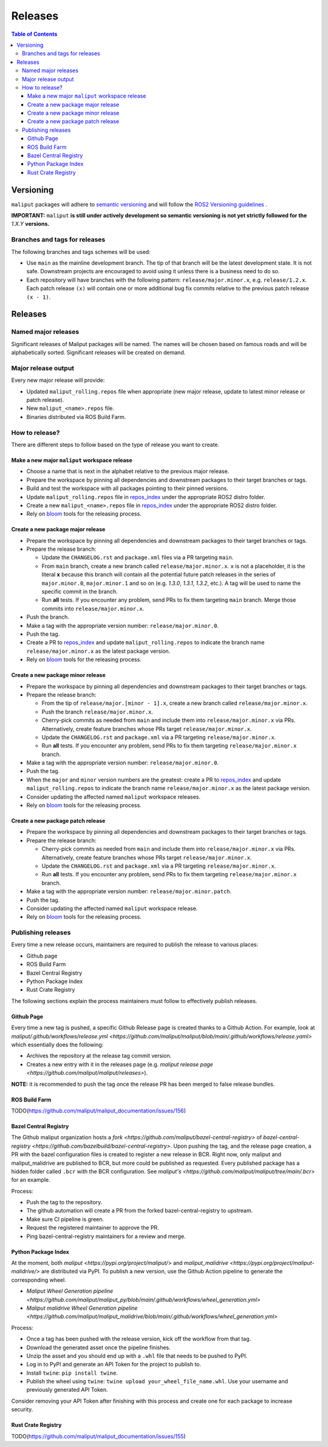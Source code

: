 .. _releases_label:

********
Releases
********

.. contents:: Table of Contents
    :depth: 5


Versioning
==========

``maliput`` packages will adhere to `semantic versioning <https://semver.org/>`_ and
will follow the `ROS2 Versioning guidelines <https://docs.ros.org/en/foxy/Contributing/Developer-Guide.html#versioning>`_ .

**IMPORTANT:** ``maliput`` **is still under actively development so semantic versioning is not yet strictly followed for the** `1.X.Y` **versions.**


Branches and tags for releases
------------------------------

The following branches and tags schemes will be used:

* Use ``main`` as the mainline development branch. The tip of
  that branch will be the latest development state. It is not safe.
  Downstream projects are encouraged to avoid using it unless there is a
  business need to do so.
* Each repository will have branches with the following pattern:
  ``release/major.minor.x``, e.g. ``release/1.2.x``. Each patch release ``(x)``
  will contain one or more additional bug fix commits relative to the previous
  patch release ``(x - 1)``.

Releases
========

Named major releases
--------------------

Significant releases of Maliput packages will be named. The names will
be chosen based on famous roads and will be alphabetically sorted. Significant
releases will be created on demand.

Major release output
--------------------

Every new major release will provide:

- Updated ``maliput_rolling.repos`` file when appropriate (new major release,
  update to latest minor release or patch release).
- New ``maliput_<name>.repos`` file.
- Binaries distributed via ROS Build Farm.


How to release?
---------------

There are different steps to follow based on the type of release you want to
create.

Make a new major ``maliput`` workspace release
^^^^^^^^^^^^^^^^^^^^^^^^^^^^^^^^^^^^^^^^^^^^^^

* Choose a name that is next in the alphabet relative to the previous major
  release.
* Prepare the workspace by pinning all dependencies and downstream packages to
  their target branches or tags.
* Build and test the workspace with all packages pointing to their pinned
  versions.
* Update ``maliput_rolling.repos`` file in `repos_index <https://github.com/maliput/maliput_infrastructure/tree/main/repos_index>`_
  under the appropriate ROS2 distro folder.
* Create a new ``maliput_<name>.repos`` file in `repos_index <https://github.com/maliput/maliput_infrastructure/tree/main/repos_index>`_
  under the appropriate ROS2 distro folder.
* Rely on `bloom <https://wiki.ros.org/bloom/Tutorials/FirstTimeRelease>`_ tools for the releasing process.

Create a new package major release
^^^^^^^^^^^^^^^^^^^^^^^^^^^^^^^^^^

* Prepare the workspace by pinning all dependencies and downstream packages to
  their target branches or tags.
* Prepare the release branch:

  * Update the ``CHANGELOG.rst`` and ``package.xml`` files via a PR targeting
    ``main``.
  * From ``main`` branch, create a new branch called
    ``release/major.minor.x``. ``x`` is not a placeholder, it is the literal
    **x** because this branch will contain all the potential future patch
    releases in the series of ``major.minor.0``, ``major.minor.1`` and so on (e.g.
    `1.3.0`, `1.3.1`, `1.3.2`, etc.). A tag will be used to name the specific
    commit in the branch.
  * Run **all** tests. If you encounter any problem, send PRs to fix them
    targeting ``main`` branch. Merge those commits into
    ``release/major.minor.x``.
* Push the branch.
* Make a tag with the appropriate version number: ``release/major.minor.0``.
* Push the tag.
* Create a PR to `repos_index <https://github.com/maliput/maliput_infrastructure/tree/main/repos_index>`_
  and update ``maliput_rolling.repos`` to indicate the branch name
  ``release/major.minor.x`` as the latest package version.
* Rely on `bloom <https://wiki.ros.org/bloom/Tutorials/FirstTimeRelease>`_ tools for the releasing process.

Create a new package minor release
^^^^^^^^^^^^^^^^^^^^^^^^^^^^^^^^^^

* Prepare the workspace by pinning all dependencies and downstream packages to
  their target branches or tags.
* Prepare the release branch:

  * From the tip of ``release/major.[minor - 1].x``, create a new branch called
    ``release/major.minor.x``.
  * Push the branch ``release/major.minor.x``.
  * Cherry-pick commits as needed from ``main`` and include them into
    ``release/major.minor.x`` via PRs. Alternatively, create feature branches
    whose PRs target ``release/major.minor.x``.
  * Update the ``CHANGELOG.rst`` and ``package.xml`` via a PR targeting
    ``release/major.minor.x``.
  * Run **all** tests. If you encounter any problem, send PRs to fix them
    targeting ``release/major.minor.x`` branch.
* Make a tag with the appropriate version number: ``release/major.minor.0``.
* Push the tag.
* When the ``major`` and ``minor`` version numbers are the greatest: create a PR
  to `repos_index <https://github.com/maliput/maliput_infrastructure/tree/main/repos_index>`_
  and update ``maliput_rolling.repos`` to indicate the branch name
  ``release/major.minor.x`` as the latest package version.
* Consider updating the affected named  ``maliput`` workspace releases.
* Rely on `bloom <https://wiki.ros.org/bloom/Tutorials/FirstTimeRelease>`_ tools for the releasing process.

Create a new package patch release
^^^^^^^^^^^^^^^^^^^^^^^^^^^^^^^^^^

* Prepare the workspace by pinning all dependencies and downstream packages to
  their target branches or tags.
* Prepare the release branch:

  * Cherry-pick commits as needed from ``main`` and include them into
    ``release/major.minor.x`` via PRs. Alternatively, create feature branches
    whose PRs target ``release/major.minor.x``.
  * Update the ``CHANGELOG.rst`` and ``package.xml`` via a PR targeting
    ``release/major.minor.x``.
  * Run **all** tests. If you encounter any problem, send PRs to fix them
    targeting ``release/major.minor.x`` branch.
* Make a tag with the appropriate version number: ``release/major.minor.patch``.
* Push the tag.
* Consider updating the affected named ``maliput`` workspace release.
* Rely on `bloom <https://wiki.ros.org/bloom/Tutorials/FirstTimeRelease>`_ tools for the releasing process.

Publishing releases
-------------------

Every time a new release occurs, maintainers are required to publish the release to various places:

- Github page
- ROS Build Farm
- Bazel Central Registry
- Python Package Index
- Rust Crate Registry

The following sections explain the process maintainers must follow to effectively publish releases.

Github Page
^^^^^^^^^^^

Every time a new tag is pushed, a specific Github Release page is created thanks to a Github Action.
For example, look at `maliput/.github/workflows/release.yml <https://github.com/maliput/maliput/blob/main/.github/workflows/release.yaml>`
which essentially does the following:

- Archives the repository at the release tag commit version.
- Creates a new entry with it in the releases page (e.g. `maliput release page <https://github.com/maliput/maliput/releases>`).


**NOTE:** it is recommended to push the tag once the release PR has been merged to false release bundles.

ROS Build Farm
^^^^^^^^^^^^^^

TODO(https://github.com/maliput/maliput_documentation/issues/156)

Bazel Central Registry
^^^^^^^^^^^^^^^^^^^^^^

The Github maliput organization hosts a `fork <https://github.com/maliput/bazel-central-registry>` of `bazel-central-registry <https://github.com/bazelbuild/bazel-central-registry>`. Upon pushing the tag,
and the release page creation, a PR with the bazel configuration files is created to register a new release in BCR.
Right now, only maliput and maliput_malidrive are published to BCR, but more could be published as requested.
Every published package has a hidden folder called ``.bcr`` with the BCR configuration.
See `maliput's <https://github.com/maliput/maliput/tree/main/.bcr>` for an example.

Process:

- Push the tag to the repository.
- The github automation will create a PR from the forked bazel-central-registry to upstream.
- Make sure CI pipeline is green.
- Request the registered maintainer to approve the PR.
- Ping bazel-central-registry maintainers for a review and merge.

Python Package Index
^^^^^^^^^^^^^^^^^^^^

At the moment, both `maliput <https://pypi.org/project/maliput/>` and `maliput_malidrive <https://pypi.org/project/maliput-malidrive/>` are distributed via PyPI.
To publish a new version, use the Github Action pipeline to generate the corresponding wheel.

- `Maliput Wheel Generation pipeline <https://github.com/maliput/maliput_py/blob/main/.github/workflows/wheel_generation.yml>`
- `Maliput malidrive Wheel Generation pipeline <https://github.com/maliput/maliput_malidrive/blob/main/.github/workflows/wheel_generation.yml>`

Process:

- Once a tag has been pushed with the release version, kick off the workflow from that tag.
- Download the generated asset once the pipeline finishes.
- Unzip the asset and you should end up with a ``.whl`` file that needs to be pushed to PyPI.
- Log in to PyPI and generate an API Token for the project to publish to.
- Install ``twine``: ``pip install twine``.
- Publish the wheel using ``twine``: ``twine upload your_wheel_file_name.whl``. Use your username and previously generated API Token.

Consider removing your API Token after finishing with this process and create one for each package to increase security.

Rust Crate Registry
^^^^^^^^^^^^^^^^^^^

TODO(https://github.com/maliput/maliput_documentation/issues/155)
